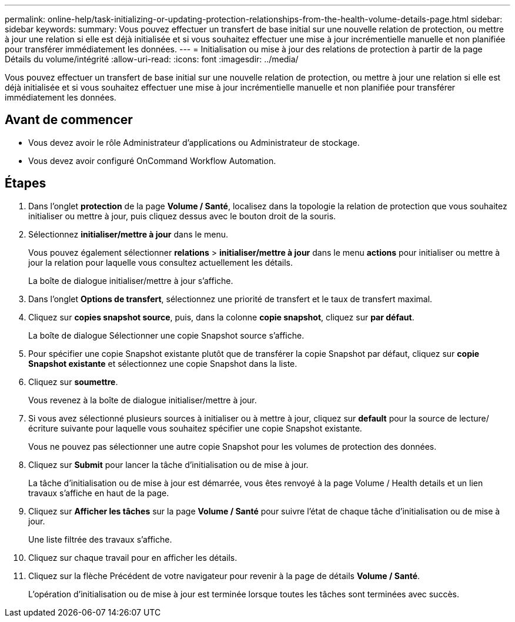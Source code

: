 ---
permalink: online-help/task-initializing-or-updating-protection-relationships-from-the-health-volume-details-page.html 
sidebar: sidebar 
keywords:  
summary: Vous pouvez effectuer un transfert de base initial sur une nouvelle relation de protection, ou mettre à jour une relation si elle est déjà initialisée et si vous souhaitez effectuer une mise à jour incrémentielle manuelle et non planifiée pour transférer immédiatement les données. 
---
= Initialisation ou mise à jour des relations de protection à partir de la page Détails du volume/intégrité
:allow-uri-read: 
:icons: font
:imagesdir: ../media/


[role="lead"]
Vous pouvez effectuer un transfert de base initial sur une nouvelle relation de protection, ou mettre à jour une relation si elle est déjà initialisée et si vous souhaitez effectuer une mise à jour incrémentielle manuelle et non planifiée pour transférer immédiatement les données.



== Avant de commencer

* Vous devez avoir le rôle Administrateur d'applications ou Administrateur de stockage.
* Vous devez avoir configuré OnCommand Workflow Automation.




== Étapes

. Dans l'onglet *protection* de la page *Volume / Santé*, localisez dans la topologie la relation de protection que vous souhaitez initialiser ou mettre à jour, puis cliquez dessus avec le bouton droit de la souris.
. Sélectionnez *initialiser/mettre à jour* dans le menu.
+
Vous pouvez également sélectionner *relations* > *initialiser/mettre à jour* dans le menu *actions* pour initialiser ou mettre à jour la relation pour laquelle vous consultez actuellement les détails.

+
La boîte de dialogue initialiser/mettre à jour s'affiche.

. Dans l'onglet *Options de transfert*, sélectionnez une priorité de transfert et le taux de transfert maximal.
. Cliquez sur *copies snapshot source*, puis, dans la colonne *copie snapshot*, cliquez sur *par défaut*.
+
La boîte de dialogue Sélectionner une copie Snapshot source s'affiche.

. Pour spécifier une copie Snapshot existante plutôt que de transférer la copie Snapshot par défaut, cliquez sur *copie Snapshot existante* et sélectionnez une copie Snapshot dans la liste.
. Cliquez sur *soumettre*.
+
Vous revenez à la boîte de dialogue initialiser/mettre à jour.

. Si vous avez sélectionné plusieurs sources à initialiser ou à mettre à jour, cliquez sur *default* pour la source de lecture/écriture suivante pour laquelle vous souhaitez spécifier une copie Snapshot existante.
+
Vous ne pouvez pas sélectionner une autre copie Snapshot pour les volumes de protection des données.

. Cliquez sur *Submit* pour lancer la tâche d'initialisation ou de mise à jour.
+
La tâche d'initialisation ou de mise à jour est démarrée, vous êtes renvoyé à la page Volume / Health details et un lien travaux s'affiche en haut de la page.

. Cliquez sur *Afficher les tâches* sur la page *Volume / Santé* pour suivre l'état de chaque tâche d'initialisation ou de mise à jour.
+
Une liste filtrée des travaux s'affiche.

. Cliquez sur chaque travail pour en afficher les détails.
. Cliquez sur la flèche Précédent de votre navigateur pour revenir à la page de détails *Volume / Santé*.
+
L'opération d'initialisation ou de mise à jour est terminée lorsque toutes les tâches sont terminées avec succès.



